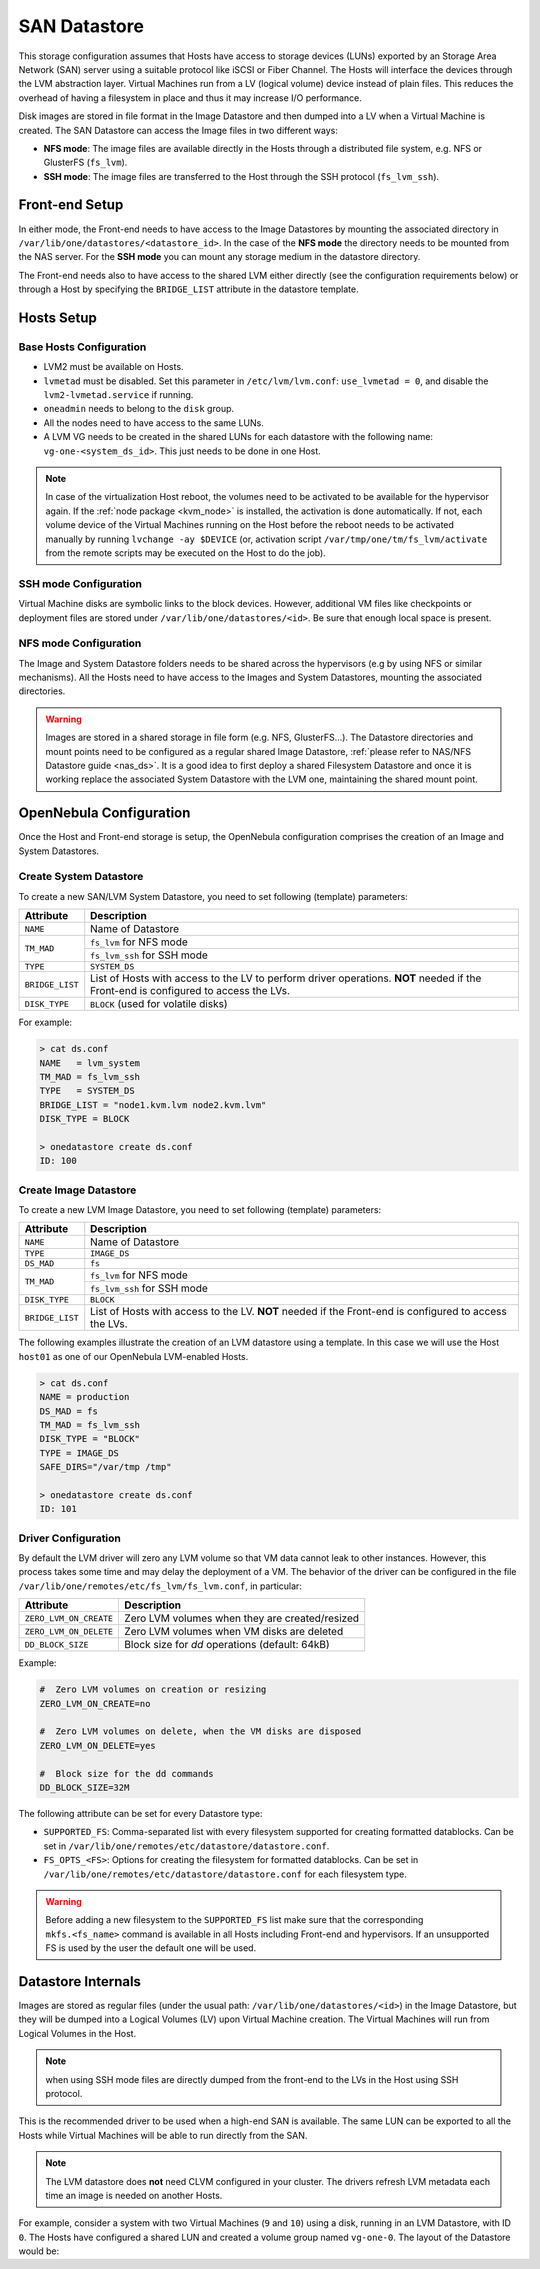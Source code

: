 .. _lvm_drivers:

================================================================================
SAN Datastore
================================================================================

This storage configuration assumes that Hosts have access to storage devices (LUNs) exported by an Storage Area Network (SAN) server using a suitable protocol like iSCSI or Fiber Channel. The Hosts will interface the devices through the LVM abstraction layer.  Virtual Machines run from a LV (logical volume) device instead of plain files. This reduces the overhead of having a filesystem in place and thus it may increase I/O performance.

Disk images are stored in file format in the Image Datastore and then dumped into a LV when a Virtual Machine is created. The SAN Datastore can access the Image files in two different ways:

* **NFS mode**: The image files are available directly in the Hosts through a distributed file system, e.g. NFS or GlusterFS (``fs_lvm``).
* **SSH mode**: The image files are transferred to the Host through the SSH protocol (``fs_lvm_ssh``).

Front-end Setup
================================================================================

In either mode, the Front-end needs to have access to the Image Datastores by mounting the associated directory in ``/var/lib/one/datastores/<datastore_id>``. In the case of the **NFS mode** the directory needs to be mounted from the NAS server. For the **SSH mode** you can mount any storage medium in the datastore directory.

The Front-end needs also to have access to the shared LVM either directly (see the configuration requirements below) or through a Host by specifying the ``BRIDGE_LIST`` attribute in the datastore template.

Hosts Setup
================================================================================

Base Hosts Configuration
--------------------------------------------------------------------------------

* LVM2 must be available on Hosts.
* ``lvmetad`` must be disabled. Set this parameter in ``/etc/lvm/lvm.conf``: ``use_lvmetad = 0``, and disable the ``lvm2-lvmetad.service`` if running.
* ``oneadmin`` needs to belong to the ``disk`` group.
* All the nodes need to have access to the same LUNs.
* A LVM VG needs to be created in the shared LUNs for each datastore with the following name: ``vg-one-<system_ds_id>``. This just needs to be done in one Host.

.. note:: In case of the virtualization Host reboot, the volumes need to be activated to be available for the hypervisor again. If the :ref:`node package <kvm_node>` is installed, the activation is done automatically. If not, each volume device of the Virtual Machines running on the Host before the reboot needs to be activated manually by running ``lvchange -ay $DEVICE`` (or, activation script ``/var/tmp/one/tm/fs_lvm/activate`` from the remote scripts may be executed on the Host to do the job).

SSH mode Configuration
--------------------------------------------------------------------------------
Virtual Machine disks are symbolic links to the block devices. However, additional VM files like checkpoints or deployment files are stored under ``/var/lib/one/datastores/<id>``. Be sure that enough local space is present.

NFS mode Configuration
--------------------------------------------------------------------------------

The Image and System Datastore folders needs to be shared across the hypervisors (e.g by using NFS or similar mechanisms). All the Hosts need to have access to the Images and System Datastores, mounting the associated directories.

.. warning::

    Images are stored in a shared storage in file form (e.g. NFS, GlusterFS...). The Datastore directories and mount points need to be configured as a regular shared Image Datastore, :ref:`please refer to NAS/NFS Datastore guide <nas_ds>`. It is a good idea to first deploy a shared Filesystem Datastore and once it is working replace the associated System Datastore with the LVM one, maintaining the shared mount point.

.. _lvm_drivers_templates:

OpenNebula Configuration
================================================================================

Once the Host and Front-end storage is setup, the OpenNebula configuration comprises the creation of an Image and System Datastores.

Create System Datastore
--------------------------------------------------------------------------------

To create a new SAN/LVM System Datastore, you need to set following (template) parameters:

+-----------------+---------------------------------------------------+
|    Attribute    |                   Description                     |
+=================+===================================================+
| ``NAME``        | Name of Datastore                                 |
+-----------------+---------------------------------------------------+
| ``TM_MAD``      | ``fs_lvm`` for NFS mode                           |
|                 +---------------------------------------------------+
|                 | ``fs_lvm_ssh`` for SSH mode                       |
+-----------------+---------------------------------------------------+
| ``TYPE``        | ``SYSTEM_DS``                                     |
+-----------------+---------------------------------------------------+
| ``BRIDGE_LIST`` | List of Hosts with access to the LV to perform    |
|                 | driver operations.                                |
|                 | **NOT** needed if the Front-end is configured to  |
|                 | access the LVs.                                   |
+-----------------+---------------------------------------------------+
| ``DISK_TYPE``   | ``BLOCK`` (used for volatile disks)               |
+-----------------+---------------------------------------------------+

For example:

.. code::

    > cat ds.conf
    NAME   = lvm_system
    TM_MAD = fs_lvm_ssh
    TYPE   = SYSTEM_DS
    BRIDGE_LIST = "node1.kvm.lvm node2.kvm.lvm"
    DISK_TYPE = BLOCK

    > onedatastore create ds.conf
    ID: 100

Create  Image Datastore
--------------------------------------------------------------------------------

To create a new LVM Image Datastore, you need to set following (template) parameters:

+-----------------+---------------------------------------------------------------------------------------------+
|   Attribute     |                   Description                                                               |
+=================+=============================================================================================+
| ``NAME``        | Name of Datastore                                                                           |
+-----------------+---------------------------------------------------------------------------------------------+
| ``TYPE``        | ``IMAGE_DS``                                                                                |
+-----------------+---------------------------------------------------------------------------------------------+
| ``DS_MAD``      | ``fs``                                                                                      |
+-----------------+---------------------------------------------------------------------------------------------+
| ``TM_MAD``      | ``fs_lvm`` for NFS mode                                                                     |
|                 +---------------------------------------------------------------------------------------------+
|                 | ``fs_lvm_ssh`` for SSH mode                                                                 |
+-----------------+---------------------------------------------------------------------------------------------+
| ``DISK_TYPE``   | ``BLOCK``                                                                                   |
+-----------------+---------------------------------------------------------------------------------------------+
| ``BRIDGE_LIST`` | List of Hosts with access to the LV. **NOT** needed if the Front-end is configured to access|
|                 | the LVs.                                                                                    |
+-----------------+---------------------------------------------------------------------------------------------+

The following examples illustrate the creation of an LVM datastore using a template. In this case we will use the Host ``host01`` as one of our OpenNebula LVM-enabled Hosts.

.. code::

    > cat ds.conf
    NAME = production
    DS_MAD = fs
    TM_MAD = fs_lvm_ssh
    DISK_TYPE = "BLOCK"
    TYPE = IMAGE_DS
    SAFE_DIRS="/var/tmp /tmp"

    > onedatastore create ds.conf
    ID: 101

.. _lvm_driver_conf:

Driver Configuration
--------------------------------------------------------------------------------

By default the LVM driver will zero any LVM volume so that VM data cannot leak to other instances. However, this process takes some time and may delay the deployment of a VM. The behavior of the driver can be configured in the file ``/var/lib/one/remotes/etc/fs_lvm/fs_lvm.conf``, in particular:

+------------------------+---------------------------------------------------+
|    Attribute           |                   Description                     |
+========================+===================================================+
| ``ZERO_LVM_ON_CREATE`` | Zero LVM volumes when they are created/resized    |
+------------------------+---------------------------------------------------+
| ``ZERO_LVM_ON_DELETE`` | Zero LVM volumes when VM disks are deleted        |
+------------------------+---------------------------------------------------+
| ``DD_BLOCK_SIZE``      | Block size for `dd` operations (default: 64kB)    |
+------------------------+---------------------------------------------------+

Example:

.. code::

    #  Zero LVM volumes on creation or resizing
    ZERO_LVM_ON_CREATE=no

    #  Zero LVM volumes on delete, when the VM disks are disposed
    ZERO_LVM_ON_DELETE=yes

    #  Block size for the dd commands
    DD_BLOCK_SIZE=32M

The following attribute can be set for every Datastore type:

* ``SUPPORTED_FS``: Comma-separated list with every filesystem supported for creating formatted datablocks. Can be set in ``/var/lib/one/remotes/etc/datastore/datastore.conf``.
* ``FS_OPTS_<FS>``: Options for creating the filesystem for formatted datablocks. Can be set in ``/var/lib/one/remotes/etc/datastore/datastore.conf`` for each filesystem type.

.. warning:: Before adding a new filesystem to the ``SUPPORTED_FS`` list make sure that the corresponding ``mkfs.<fs_name>`` command is available in all Hosts including Front-end and hypervisors. If an unsupported FS is used by the user the default one will be used.

Datastore Internals
================================================================================

Images are stored as regular files (under the usual path: ``/var/lib/one/datastores/<id>``) in the Image Datastore, but they will be dumped into a Logical Volumes (LV) upon Virtual Machine creation. The Virtual Machines will run from Logical Volumes in the Host.

|image0|

.. note:: when using SSH mode files are directly dumped from the front-end to the LVs in the Host using SSH protocol.

This is the recommended driver to be used when a high-end SAN is available. The same LUN can be exported to all the Hosts while Virtual Machines will be able to run directly from the SAN.

.. note::

  The LVM datastore does **not** need CLVM configured in your cluster. The drivers refresh LVM metadata each time an image is needed on another Hosts.

For example, consider a system with two Virtual Machines (``9`` and ``10``) using a disk, running in an LVM Datastore, with ID ``0``. The Hosts have configured a shared LUN and created a volume group named ``vg-one-0``. The layout of the Datastore would be:

.. prompt:: bash # auto

    # lvs
      LV          VG       Attr       LSize Pool Origin Data%  Meta%  Move
      lv-one-10-0 vg-one-0 -wi------- 2.20g
      lv-one-9-0  vg-one-0 -wi------- 2.20g

.. |image0| image:: /images/fs_lvm_datastore.png
